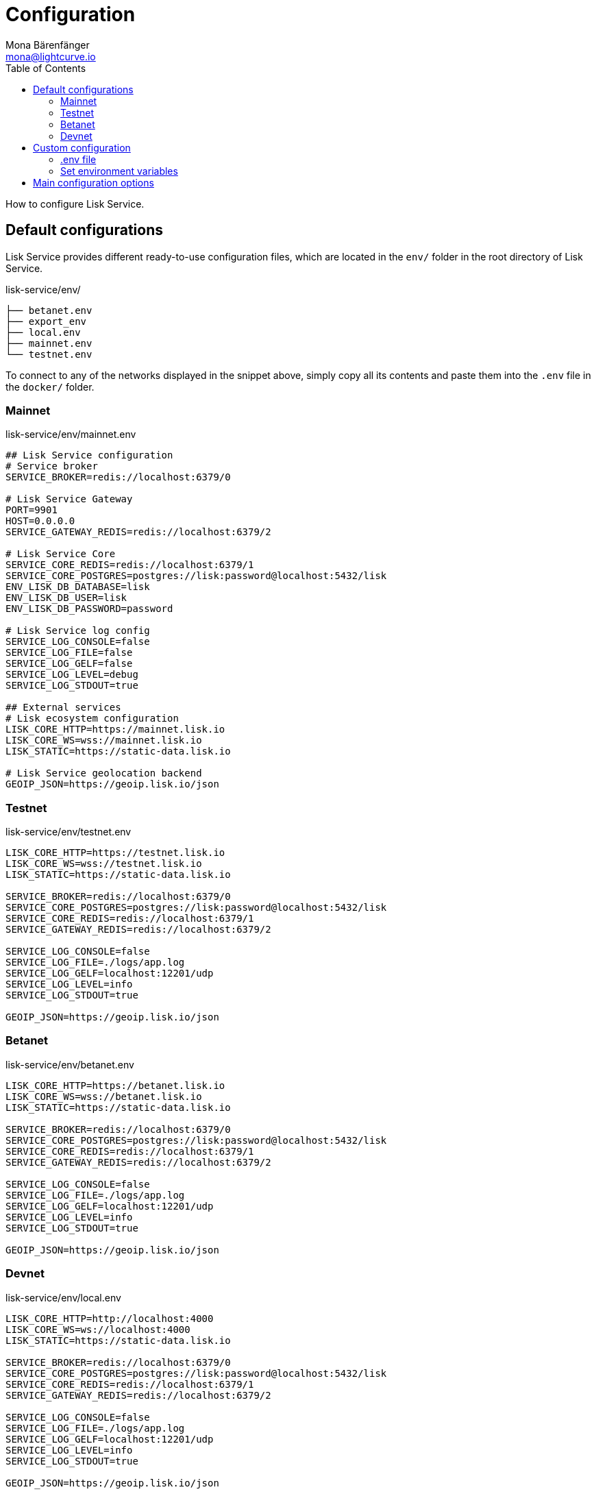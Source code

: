 = Configuration
Mona Bärenfänger <mona@lightcurve.io>
:description: Describes how to configure Lisk Service.
:toc:
:imagesdir: ../assets/images
:page-previous: /lisk-service/setup/index.html
:page-previous-title: Setup

:url_references_config: references/configuration.adoc

How to configure Lisk Service.

[[default_configs]]
== Default configurations

Lisk Service provides different ready-to-use configuration files, which are located in the `env/` folder in the root directory of Lisk Service.

.lisk-service/env/
----
├── betanet.env
├── export_env
├── local.env
├── mainnet.env
└── testnet.env
----

To connect to any of the networks displayed in the snippet above, simply copy all its contents and paste them into the `.env` file in the `docker/` folder.

=== Mainnet

.lisk-service/env/mainnet.env
[source,bash]
----
## Lisk Service configuration
# Service broker
SERVICE_BROKER=redis://localhost:6379/0

# Lisk Service Gateway
PORT=9901
HOST=0.0.0.0
SERVICE_GATEWAY_REDIS=redis://localhost:6379/2

# Lisk Service Core
SERVICE_CORE_REDIS=redis://localhost:6379/1
SERVICE_CORE_POSTGRES=postgres://lisk:password@localhost:5432/lisk
ENV_LISK_DB_DATABASE=lisk
ENV_LISK_DB_USER=lisk
ENV_LISK_DB_PASSWORD=password

# Lisk Service log config
SERVICE_LOG_CONSOLE=false
SERVICE_LOG_FILE=false
SERVICE_LOG_GELF=false
SERVICE_LOG_LEVEL=debug
SERVICE_LOG_STDOUT=true

## External services
# Lisk ecosystem configuration
LISK_CORE_HTTP=https://mainnet.lisk.io
LISK_CORE_WS=wss://mainnet.lisk.io
LISK_STATIC=https://static-data.lisk.io

# Lisk Service geolocation backend
GEOIP_JSON=https://geoip.lisk.io/json
----

=== Testnet

.lisk-service/env/testnet.env
[source,bash]
----
LISK_CORE_HTTP=https://testnet.lisk.io
LISK_CORE_WS=wss://testnet.lisk.io
LISK_STATIC=https://static-data.lisk.io

SERVICE_BROKER=redis://localhost:6379/0
SERVICE_CORE_POSTGRES=postgres://lisk:password@localhost:5432/lisk
SERVICE_CORE_REDIS=redis://localhost:6379/1
SERVICE_GATEWAY_REDIS=redis://localhost:6379/2

SERVICE_LOG_CONSOLE=false
SERVICE_LOG_FILE=./logs/app.log
SERVICE_LOG_GELF=localhost:12201/udp
SERVICE_LOG_LEVEL=info
SERVICE_LOG_STDOUT=true

GEOIP_JSON=https://geoip.lisk.io/json

----

=== Betanet

.lisk-service/env/betanet.env
[source,bash]
----
LISK_CORE_HTTP=https://betanet.lisk.io
LISK_CORE_WS=wss://betanet.lisk.io
LISK_STATIC=https://static-data.lisk.io

SERVICE_BROKER=redis://localhost:6379/0
SERVICE_CORE_POSTGRES=postgres://lisk:password@localhost:5432/lisk
SERVICE_CORE_REDIS=redis://localhost:6379/1
SERVICE_GATEWAY_REDIS=redis://localhost:6379/2

SERVICE_LOG_CONSOLE=false
SERVICE_LOG_FILE=./logs/app.log
SERVICE_LOG_GELF=localhost:12201/udp
SERVICE_LOG_LEVEL=info
SERVICE_LOG_STDOUT=true

GEOIP_JSON=https://geoip.lisk.io/json
----

=== Devnet

.lisk-service/env/local.env
[source,bash]
----
LISK_CORE_HTTP=http://localhost:4000
LISK_CORE_WS=ws://localhost:4000
LISK_STATIC=https://static-data.lisk.io

SERVICE_BROKER=redis://localhost:6379/0
SERVICE_CORE_POSTGRES=postgres://lisk:password@localhost:5432/lisk
SERVICE_CORE_REDIS=redis://localhost:6379/1
SERVICE_GATEWAY_REDIS=redis://localhost:6379/2

SERVICE_LOG_CONSOLE=false
SERVICE_LOG_FILE=./logs/app.log
SERVICE_LOG_GELF=localhost:12201/udp
SERVICE_LOG_LEVEL=info
SERVICE_LOG_STDOUT=true

GEOIP_JSON=https://geoip.lisk.io/json
----

== Custom configuration

To manually change certain config options in Lisk Service, it is possible to either define them in the `.env` file, or alternatively, to export them via the command-line.

=== .env file

In addition to just copy-pasting the <<default_configs,preconfigured configuration files>>, it is of course also possible to adjust the `.env` file to suit your requirements.

See a reference of <<config_options, all available config options>> below.

=== Set environment variables

Another option to configure Lisk Service is to export the environment variables directly in the command-line.

.Example: Update the database password
[source,bash]
----
export ENV_LISK_DB_PASSWORD=myCustomPassword
----

[[config_options]]
== Main configuration options

A summary of the most important config options of Lisk Service.

Check out the xref:{url_references_config}[configuration reference] for a complete list of the available configuration options.

[cols="1,2,2,1", options="header"]
.Main configuration options for Lisk Service
|===
|Category |Option |Example |Description

|Gateway
|PORT
|`9901`(default)
|API (HTTP) port

|Gateway
|HOST
|`0.0.0.0`(default)
|API (HTTP) host name or IP

|Lisk
|SERVICE_CORE_POSTGRES
|`redis://localhost:6379/1`(default)
|description

|Lisk
|SERVICE_CORE_REDIS
|`postgres://lisk:password@localhost:5432/lisk`(default)
|description

|Lisk
|ENV_LISK_DB_DATABASE
|`lisk`(default)
|Lisk Service database name

|Lisk
|ENV_LISK_DB_USER
|`lisk`(default)
|Database user

|Lisk
|ENV_LISK_DB_PASSWORD
|`password`(default)
|Database password

|Log config
|SERVICE_LOG_CONSOLE
|`false`(default),`true`
|Toggle logging in the console

|Log config
|SERVICE_LOG_FILE
|`false`(default),`true`
|Toggle logging in a file

|Log config
|SERVICE_LOG_GELF
|`false`(default),`true`
|description

|Log config
|SERVICE_LOG_LEVEL
|`debug`(default), `info`, `warn`, `error`, `fatal`
|Log level of Lisk Service

|Log config
|SERVICE_LOG_STDOUT
|`true`(default),`false`
|Toggle logging in `stdout`
|===
